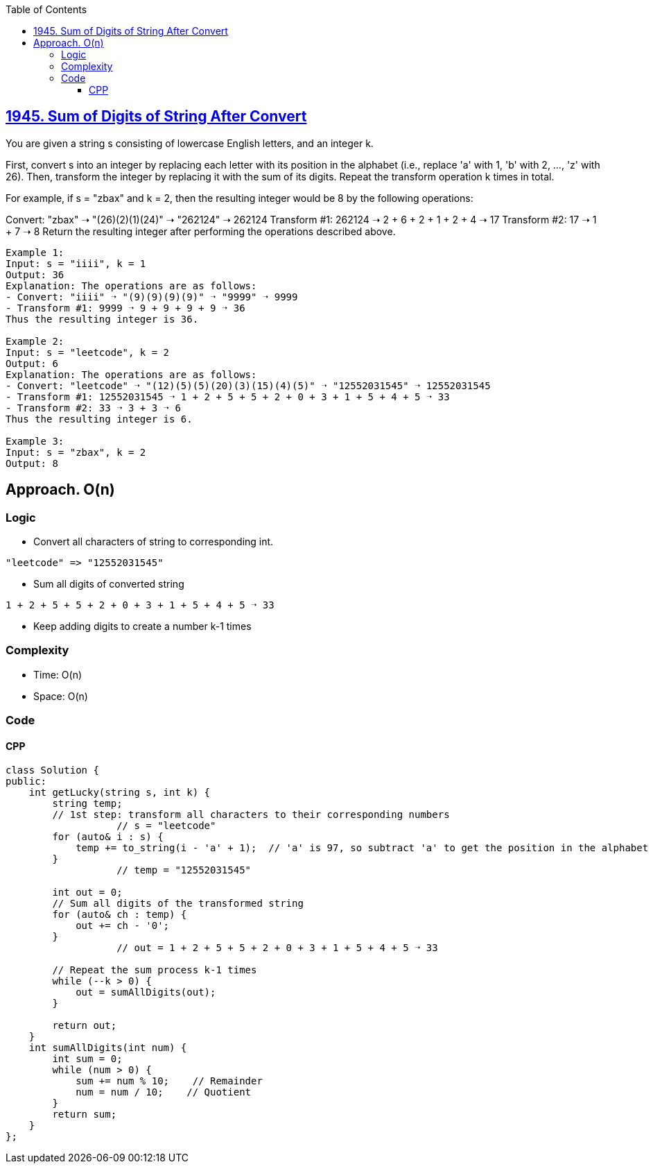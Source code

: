 :toc:
:toclevels: 4

== link:https://leetcode.com/problems/sum-of-digits-of-string-after-convert/[1945. Sum of Digits of String After Convert]
You are given a string s consisting of lowercase English letters, and an integer k.

First, convert s into an integer by replacing each letter with its position in the alphabet (i.e., replace 'a' with 1, 'b' with 2, ..., 'z' with 26). Then, transform the integer by replacing it with the sum of its digits. Repeat the transform operation k times in total.

For example, if s = "zbax" and k = 2, then the resulting integer would be 8 by the following operations:

Convert: "zbax" ➝ "(26)(2)(1)(24)" ➝ "262124" ➝ 262124
Transform #1: 262124 ➝ 2 + 6 + 2 + 1 + 2 + 4 ➝ 17
Transform #2: 17 ➝ 1 + 7 ➝ 8
Return the resulting integer after performing the operations described above.

```c
Example 1:
Input: s = "iiii", k = 1
Output: 36
Explanation: The operations are as follows:
- Convert: "iiii" ➝ "(9)(9)(9)(9)" ➝ "9999" ➝ 9999
- Transform #1: 9999 ➝ 9 + 9 + 9 + 9 ➝ 36
Thus the resulting integer is 36.

Example 2:
Input: s = "leetcode", k = 2
Output: 6
Explanation: The operations are as follows:
- Convert: "leetcode" ➝ "(12)(5)(5)(20)(3)(15)(4)(5)" ➝ "12552031545" ➝ 12552031545
- Transform #1: 12552031545 ➝ 1 + 2 + 5 + 5 + 2 + 0 + 3 + 1 + 5 + 4 + 5 ➝ 33
- Transform #2: 33 ➝ 3 + 3 ➝ 6
Thus the resulting integer is 6.

Example 3:
Input: s = "zbax", k = 2
Output: 8
```

== Approach. O(n)
=== Logic
* Convert all characters of string to corresponding int.
```c
"leetcode" => "12552031545"
```
* Sum all digits of converted string
```c
1 + 2 + 5 + 5 + 2 + 0 + 3 + 1 + 5 + 4 + 5 ➝ 33
```
* Keep adding digits to create a number k-1 times

=== Complexity
* Time: O(n)
* Space: O(n)

=== Code
==== CPP
```cpp
class Solution {
public:
    int getLucky(string s, int k) {
        string temp;
        // 1st step: transform all characters to their corresponding numbers
		   // s = "leetcode"
        for (auto& i : s) {
            temp += to_string(i - 'a' + 1);  // 'a' is 97, so subtract 'a' to get the position in the alphabet
        }
		   // temp = "12552031545"

        int out = 0;
        // Sum all digits of the transformed string
        for (auto& ch : temp) {
            out += ch - '0';
        }
		   // out = 1 + 2 + 5 + 5 + 2 + 0 + 3 + 1 + 5 + 4 + 5 ➝ 33

        // Repeat the sum process k-1 times
        while (--k > 0) {
            out = sumAllDigits(out);
        }

        return out;
    }
    int sumAllDigits(int num) {
        int sum = 0;
        while (num > 0) {
            sum += num % 10;    // Remainder
            num = num / 10;    // Quotient
        }
        return sum;
    }
};
```
